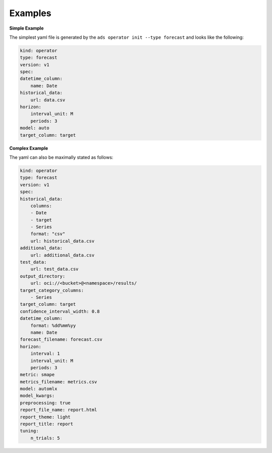 ========
Examples
========

**Simple Example**

The simplest yaml file is generated by the ``ads operator init --type forecast`` and looks like the following:

.. code-block:: yaml

    kind: operator
    type: forecast
    version: v1
    spec:
    datetime_column:
        name: Date
    historical_data:
        url: data.csv
    horizon:
        interval_unit: M
        periods: 3
    model: auto
    target_column: target



**Complex Example**

The yaml can also be maximally stated as follows:

.. code-block:: yaml

    kind: operator
    type: forecast
    version: v1
    spec:
    historical_data:
        columns:
        - Date
        - target
        - Series
        format: "csv"
        url: historical_data.csv
    additional_data:
        url: additional_data.csv
    test_data:
        url: test_data.csv
    output_directory: 
        url: oci://<bucket>@<namespace>/results/
    target_category_columns:
        - Series
    target_column: target
    confidence_interval_width: 0.8
    datetime_column:
        format: %dd%mm%yy
        name: Date
    forecast_filename: forecast.csv
    horizon:
        interval: 1
        interval_unit: M
        periods: 3
    metric: smape
    metrics_filename: metrics.csv
    model: automlx
    model_kwargs: 
    preprocessing: true
    report_file_name: report.html
    report_theme: light
    report_title: report
    tuning: 
        n_trials: 5
